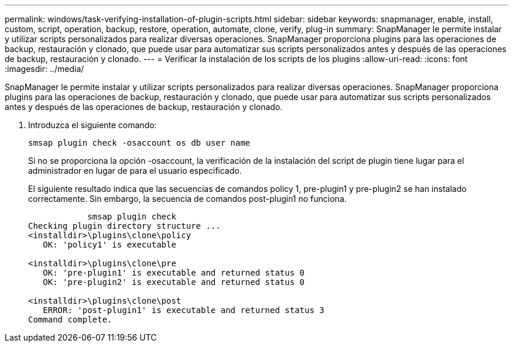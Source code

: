 ---
permalink: windows/task-verifying-installation-of-plugin-scripts.html 
sidebar: sidebar 
keywords: snapmanager, enable, install, custom, script, operation, backup, restore, operation, automate, clone, verify, plug-in 
summary: SnapManager le permite instalar y utilizar scripts personalizados para realizar diversas operaciones. SnapManager proporciona plugins para las operaciones de backup, restauración y clonado, que puede usar para automatizar sus scripts personalizados antes y después de las operaciones de backup, restauración y clonado. 
---
= Verificar la instalación de los scripts de los plugins
:allow-uri-read: 
:icons: font
:imagesdir: ../media/


[role="lead"]
SnapManager le permite instalar y utilizar scripts personalizados para realizar diversas operaciones. SnapManager proporciona plugins para las operaciones de backup, restauración y clonado, que puede usar para automatizar sus scripts personalizados antes y después de las operaciones de backup, restauración y clonado.

. Introduzca el siguiente comando:
+
`smsap plugin check -osaccount os db user name`

+
Si no se proporciona la opción -osaccount, la verificación de la instalación del script de plugin tiene lugar para el administrador en lugar de para el usuario especificado.

+
El siguiente resultado indica que las secuencias de comandos policy 1, pre-plugin1 y pre-plugin2 se han instalado correctamente. Sin embargo, la secuencia de comandos post-plugin1 no funciona.

+
[listing]
----

            smsap plugin check
Checking plugin directory structure ...
<installdir>\plugins\clone\policy
   OK: 'policy1' is executable

<installdir>\plugins\clone\pre
   OK: 'pre-plugin1' is executable and returned status 0
   OK: 'pre-plugin2' is executable and returned status 0

<installdir>\plugins\clone\post
   ERROR: 'post-plugin1' is executable and returned status 3
Command complete.
----

